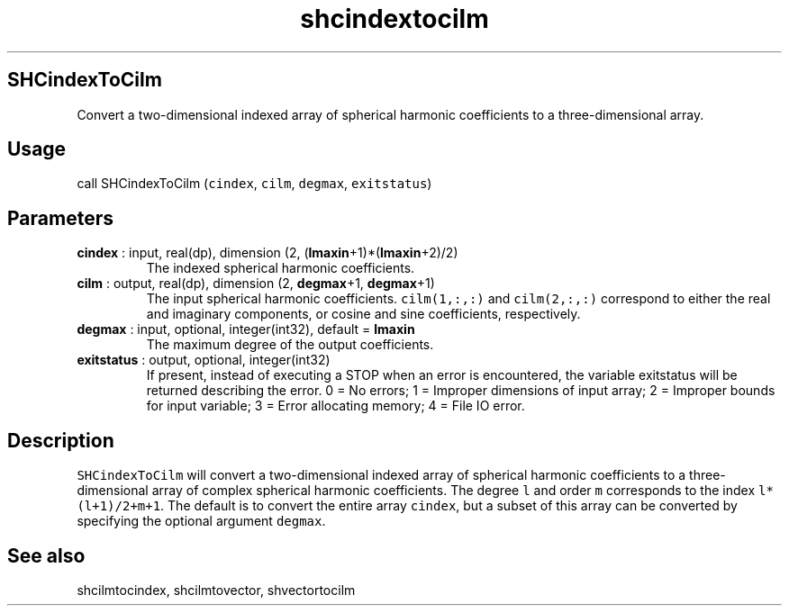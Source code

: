 .\" Automatically generated by Pandoc 2.10.1
.\"
.TH "shcindextocilm" "1" "2020-10-14" "Fortran 95" "SHTOOLS 4.8"
.hy
.SH SHCindexToCilm
.PP
Convert a two-dimensional indexed array of spherical harmonic
coefficients to a three-dimensional array.
.SH Usage
.PP
call SHCindexToCilm (\f[C]cindex\f[R], \f[C]cilm\f[R], \f[C]degmax\f[R],
\f[C]exitstatus\f[R])
.SH Parameters
.TP
\f[B]\f[CB]cindex\f[B]\f[R] : input, real(dp), dimension (2, (\f[B]\f[CB]lmaxin\f[B]\f[R]+1)*(\f[B]\f[CB]lmaxin\f[B]\f[R]+2)/2)
The indexed spherical harmonic coefficients.
.TP
\f[B]\f[CB]cilm\f[B]\f[R] : output, real(dp), dimension (2, \f[B]\f[CB]degmax\f[B]\f[R]+1, \f[B]\f[CB]degmax\f[B]\f[R]+1)
The input spherical harmonic coefficients.
\f[C]cilm(1,:,:)\f[R] and \f[C]cilm(2,:,:)\f[R] correspond to either the
real and imaginary components, or cosine and sine coefficients,
respectively.
.TP
\f[B]\f[CB]degmax\f[B]\f[R] : input, optional, integer(int32), default = \f[B]\f[CB]lmaxin\f[B]\f[R]
The maximum degree of the output coefficients.
.TP
\f[B]\f[CB]exitstatus\f[B]\f[R] : output, optional, integer(int32)
If present, instead of executing a STOP when an error is encountered,
the variable exitstatus will be returned describing the error.
0 = No errors; 1 = Improper dimensions of input array; 2 = Improper
bounds for input variable; 3 = Error allocating memory; 4 = File IO
error.
.SH Description
.PP
\f[C]SHCindexToCilm\f[R] will convert a two-dimensional indexed array of
spherical harmonic coefficients to a three-dimensional array of complex
spherical harmonic coefficients.
The degree \f[C]l\f[R] and order \f[C]m\f[R] corresponds to the index
\f[C]l*(l+1)/2+m+1\f[R].
The default is to convert the entire array \f[C]cindex\f[R], but a
subset of this array can be converted by specifying the optional
argument \f[C]degmax\f[R].
.SH See also
.PP
shcilmtocindex, shcilmtovector, shvectortocilm

